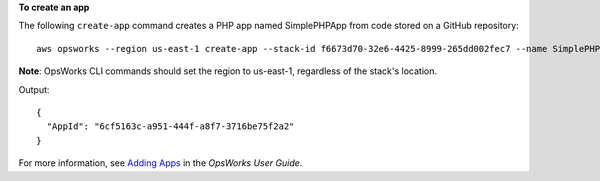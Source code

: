 **To create an app**

The following ``create-app`` command creates a PHP app named SimplePHPApp from code stored on a GitHub repository::

  aws opsworks --region us-east-1 create-app --stack-id f6673d70-32e6-4425-8999-265dd002fec7 --name SimplePHPApp --type php --app-source Type=git,Url=git://github.com/amazonwebservices/opsworks-demo-php-simple-app.git,Revision=version1

**Note**: OpsWorks CLI commands should set the region to us-east-1, regardless of the stack's location.

Output::

  {
    "AppId": "6cf5163c-a951-444f-a8f7-3716be75f2a2"
  }

For more information, see `Adding Apps`_ in the *OpsWorks User Guide*.

.. _`Adding Apps`: http://docs.aws.amazon.com/opsworks/latest/userguide/workingapps-creating.html

